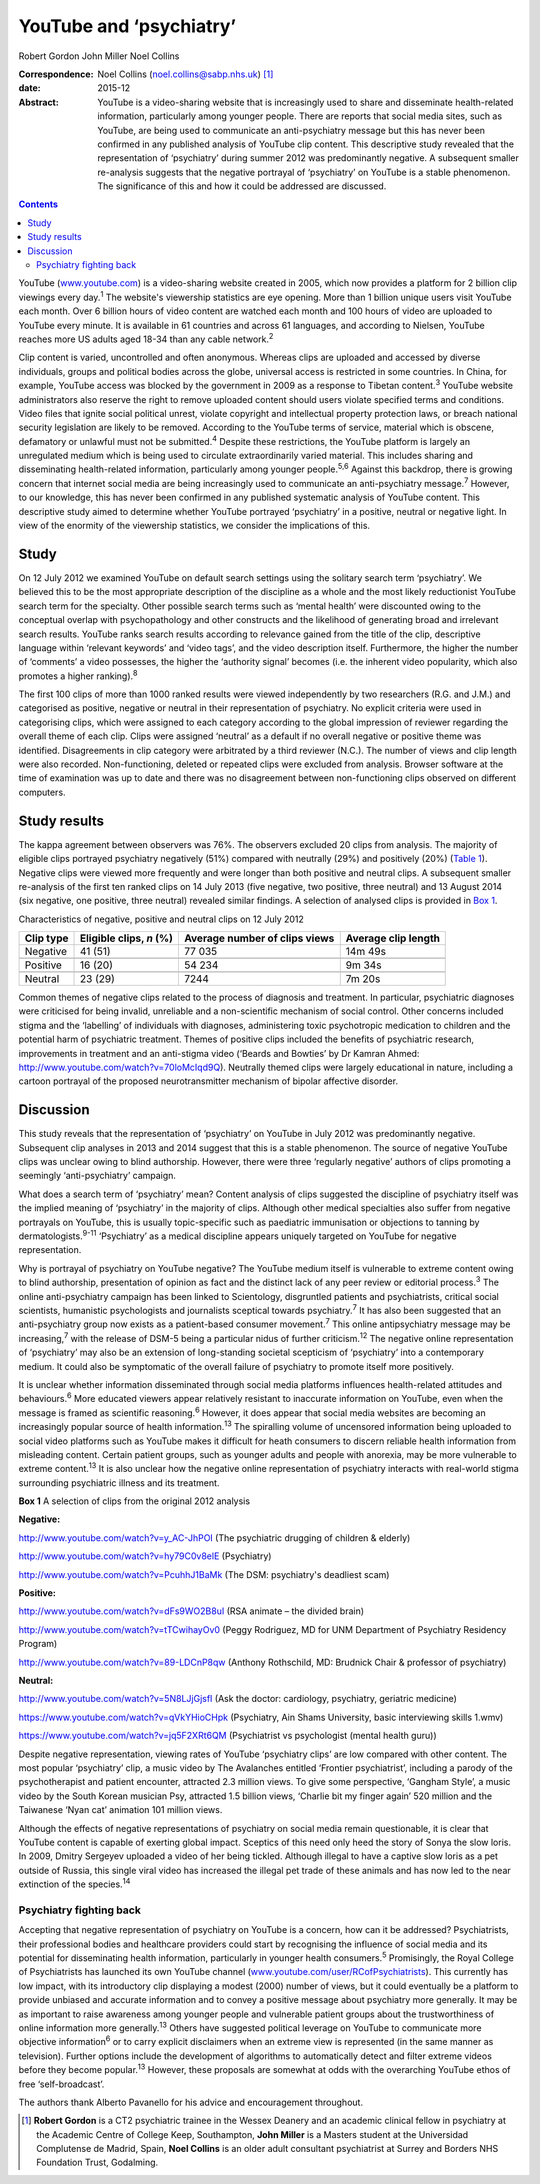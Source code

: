 ========================
YouTube and ‘psychiatry’
========================



Robert Gordon
John Miller
Noel Collins

:Correspondence: Noel Collins (noel.collins@sabp.nhs.uk)
 [1]_

:date: 2015-12

:Abstract:
   YouTube is a video-sharing website that is increasingly used to share
   and disseminate health-related information, particularly among
   younger people. There are reports that social media sites, such as
   YouTube, are being used to communicate an anti-psychiatry message but
   this has never been confirmed in any published analysis of YouTube
   clip content. This descriptive study revealed that the representation
   of ‘psychiatry’ during summer 2012 was predominantly negative. A
   subsequent smaller re-analysis suggests that the negative portrayal
   of ‘psychiatry’ on YouTube is a stable phenomenon. The significance
   of this and how it could be addressed are discussed.


.. contents::
   :depth: 3
..

YouTube (`www.youtube.com <www.youtube.com>`__) is a video-sharing
website created in 2005, which now provides a platform for 2 billion
clip viewings every day.\ :sup:`1` The website's viewership statistics
are eye opening. More than 1 billion unique users visit YouTube each
month. Over 6 billion hours of video content are watched each month and
100 hours of video are uploaded to YouTube every minute. It is available
in 61 countries and across 61 languages, and according to Nielsen,
YouTube reaches more US adults aged 18-34 than any cable
network.\ :sup:`2`

Clip content is varied, uncontrolled and often anonymous. Whereas clips
are uploaded and accessed by diverse individuals, groups and political
bodies across the globe, universal access is restricted in some
countries. In China, for example, YouTube access was blocked by the
government in 2009 as a response to Tibetan content.\ :sup:`3` YouTube
website administrators also reserve the right to remove uploaded content
should users violate specified terms and conditions. Video files that
ignite social political unrest, violate copyright and intellectual
property protection laws, or breach national security legislation are
likely to be removed. According to the YouTube terms of service,
material which is obscene, defamatory or unlawful must not be
submitted.\ :sup:`4` Despite these restrictions, the YouTube platform is
largely an unregulated medium which is being used to circulate
extraordinarily varied material. This includes sharing and disseminating
health-related information, particularly among younger
people.\ :sup:`5,6` Against this backdrop, there is growing concern that
internet social media are being increasingly used to communicate an
anti-psychiatry message.\ :sup:`7` However, to our knowledge, this has
never been confirmed in any published systematic analysis of YouTube
content. This descriptive study aimed to determine whether YouTube
portrayed ‘psychiatry’ in a positive, neutral or negative light. In view
of the enormity of the viewership statistics, we consider the
implications of this.

.. _S1:

Study
=====

On 12 July 2012 we examined YouTube on default search settings using the
solitary search term ‘psychiatry’. We believed this to be the most
appropriate description of the discipline as a whole and the most likely
reductionist YouTube search term for the specialty. Other possible
search terms such as ‘mental health’ were discounted owing to the
conceptual overlap with psychopathology and other constructs and the
likelihood of generating broad and irrelevant search results. YouTube
ranks search results according to relevance gained from the title of the
clip, descriptive language within ‘relevant keywords’ and ‘video tags’,
and the video description itself. Furthermore, the higher the number of
‘comments’ a video possesses, the higher the ‘authority signal’ becomes
(i.e. the inherent video popularity, which also promotes a higher
ranking).\ :sup:`8`

The first 100 clips of more than 1000 ranked results were viewed
independently by two researchers (R.G. and J.M.) and categorised as
positive, negative or neutral in their representation of psychiatry. No
explicit criteria were used in categorising clips, which were assigned
to each category according to the global impression of reviewer
regarding the overall theme of each clip. Clips were assigned ‘neutral’
as a default if no overall negative or positive theme was identified.
Disagreements in clip category were arbitrated by a third reviewer
(N.C.). The number of views and clip length were also recorded.
Non-functioning, deleted or repeated clips were excluded from analysis.
Browser software at the time of examination was up to date and there was
no disagreement between non-functioning clips observed on different
computers.

.. _S2:

Study results
=============

The kappa agreement between observers was 76%. The observers excluded 20
clips from analysis. The majority of eligible clips portrayed psychiatry
negatively (51%) compared with neutrally (29%) and positively (20%)
(`Table 1 <#T1>`__). Negative clips were viewed more frequently and were
longer than both positive and neutral clips. A subsequent smaller
re-analysis of the first ten ranked clips on 14 July 2013 (five
negative, two positive, three neutral) and 13 August 2014 (six negative,
one positive, three neutral) revealed similar findings. A selection of
analysed clips is provided in `Box 1 <#box1>`__.

.. container:: table-wrap
   :name: T1

   .. container:: caption

      .. rubric:: 

      Characteristics of negative, positive and neutral clips on 12 July
      2012

   ========= =============== ============== ============
   Clip type Eligible clips, Average number Average clip
             *n* (%)         of clips views length
   ========= =============== ============== ============
   Negative  41 (51)         77 035         14m 49s
   \                                        
   Positive  16 (20)         54 234         9m 34s
   \                                        
   Neutral   23 (29)         7244           7m 20s
   ========= =============== ============== ============

Common themes of negative clips related to the process of diagnosis and
treatment. In particular, psychiatric diagnoses were criticised for
being invalid, unreliable and a non-scientific mechanism of social
control. Other concerns included stigma and the ‘labelling’ of
individuals with diagnoses, administering toxic psychotropic medication
to children and the potential harm of psychiatric treatment. Themes of
positive clips included the benefits of psychiatric research,
improvements in treatment and an anti-stigma video (‘Beards and Bowties’
by Dr Kamran Ahmed: http://www.youtube.com/watch?v=70loMcIqd9Q).
Neutrally themed clips were largely educational in nature, including a
cartoon portrayal of the proposed neurotransmitter mechanism of bipolar
affective disorder.

.. _S3:

Discussion
==========

This study reveals that the representation of ‘psychiatry’ on YouTube in
July 2012 was predominantly negative. Subsequent clip analyses in 2013
and 2014 suggest that this is a stable phenomenon. The source of
negative YouTube clips was unclear owing to blind authorship. However,
there were three ‘regularly negative’ authors of clips promoting a
seemingly ‘anti-psychiatry’ campaign.

What does a search term of ‘psychiatry’ mean? Content analysis of clips
suggested the discipline of psychiatry itself was the implied meaning of
‘psychiatry’ in the majority of clips. Although other medical
specialties also suffer from negative portrayals on YouTube, this is
usually topic-specific such as paediatric immunisation or objections to
tanning by dermatologists.\ :sup:`9-11` ‘Psychiatry’ as a medical
discipline appears uniquely targeted on YouTube for negative
representation.

Why is portrayal of psychiatry on YouTube negative? The YouTube medium
itself is vulnerable to extreme content owing to blind authorship,
presentation of opinion as fact and the distinct lack of any peer review
or editorial process.\ :sup:`3` The online anti-psychiatry campaign has
been linked to Scientology, disgruntled patients and psychiatrists,
critical social scientists, humanistic psychologists and journalists
sceptical towards psychiatry.\ :sup:`7` It has also been suggested that
an anti-psychiatry group now exists as a patient-based consumer
movement.\ :sup:`7` This online antipsychiatry message may be
increasing,\ :sup:`7` with the release of DSM-5 being a particular nidus
of further criticism.\ :sup:`12` The negative online representation of
‘psychiatry’ may also be an extension of long-standing societal
scepticism of ‘psychiatry’ into a contemporary medium. It could also be
symptomatic of the overall failure of psychiatry to promote itself more
positively.

It is unclear whether information disseminated through social media
platforms influences health-related attitudes and behaviours.\ :sup:`6`
More educated viewers appear relatively resistant to inaccurate
information on YouTube, even when the message is framed as scientific
reasoning.\ :sup:`6` However, it does appear that social media websites
are becoming an increasingly popular source of health
information.\ :sup:`13` The spiralling volume of uncensored information
being uploaded to social video platforms such as YouTube makes it
difficult for heath consumers to discern reliable health information
from misleading content. Certain patient groups, such as younger adults
and people with anorexia, may be more vulnerable to extreme
content.\ :sup:`13` It is also unclear how the negative online
representation of psychiatry interacts with real-world stigma
surrounding psychiatric illness and its treatment.

**Box 1** A selection of clips from the original 2012 analysis

**Negative:**

http://www.youtube.com/watch?v=y_AC-JhPOI (The psychiatric drugging of
children & elderly)

http://www.youtube.com/watch?v=hy79C0v8elE (Psychiatry)

http://www.youtube.com/watch?v=PcuhhJ1BaMk (The DSM: psychiatry's
deadliest scam)

**Positive:**

http://www.youtube.com/watch?v=dFs9WO2B8uI (RSA animate – the divided
brain)

http://www.youtube.com/watch?v=tTCwihayOv0 (Peggy Rodriguez, MD for UNM
Department of Psychiatry Residency Program)

http://www.youtube.com/watch?v=89-LDCnP8qw (Anthony Rothschild, MD:
Brudnick Chair & professor of psychiatry)

**Neutral:**

http://www.youtube.com/watch?v=5N8LJjGjsfI (Ask the doctor: cardiology,
psychiatry, geriatric medicine)

https://www.youtube.com/watch?v=qVkYHioCHpk (Psychiatry, Ain Shams
University, basic interviewing skills 1.wmv)

https://www.youtube.com/watch?v=jq5F2XRt6QM (Psychiatrist vs
psychologist (mental health guru))

Despite negative representation, viewing rates of YouTube ‘psychiatry
clips’ are low compared with other content. The most popular
‘psychiatry’ clip, a music video by The Avalanches entitled ‘Frontier
psychiatrist’, including a parody of the psychotherapist and patient
encounter, attracted 2.3 million views. To give some perspective,
‘Gangham Style’, a music video by the South Korean musician Psy,
attracted 1.5 billion views, ‘Charlie bit my finger again’ 520 million
and the Taiwanese ‘Nyan cat’ animation 101 million views.

Although the effects of negative representations of psychiatry on social
media remain questionable, it is clear that YouTube content is capable
of exerting global impact. Sceptics of this need only heed the story of
Sonya the slow loris. In 2009, Dmitry Sergeyev uploaded a video of her
being tickled. Although illegal to have a captive slow loris as a pet
outside of Russia, this single viral video has increased the illegal pet
trade of these animals and has now led to the near extinction of the
species.\ :sup:`14`

.. _S4:

Psychiatry fighting back
------------------------

Accepting that negative representation of psychiatry on YouTube is a
concern, how can it be addressed? Psychiatrists, their professional
bodies and healthcare providers could start by recognising the influence
of social media and its potential for disseminating health information,
particularly in younger health consumers.\ :sup:`5` Promisingly, the
Royal College of Psychiatrists has launched its own YouTube channel
(`www.youtube.com/user/RCofPsychiatrists <www.youtube.com/user/RCofPsychiatrists>`__).
This currently has low impact, with its introductory clip displaying a
modest (2000) number of views, but it could eventually be a platform to
provide unbiased and accurate information and to convey a positive
message about psychiatry more generally. It may be as important to raise
awareness among younger people and vulnerable patient groups about the
trustworthiness of online information more generally.\ :sup:`13` Others
have suggested political leverage on YouTube to communicate more
objective information\ :sup:`6` or to carry explicit disclaimers when an
extreme view is represented (in the same manner as television). Further
options include the development of algorithms to automatically detect
and filter extreme videos before they become popular.\ :sup:`13`
However, these proposals are somewhat at odds with the overarching
YouTube ethos of free ‘self-broadcast’.

The authors thank Alberto Pavanello for his advice and encouragement
throughout.

.. [1]
   **Robert Gordon** is a CT2 psychiatric trainee in the Wessex Deanery
   and an academic clinical fellow in psychiatry at the Academic Centre
   of College Keep, Southampton, **John Miller** is a Masters student at
   the Universidad Complutense de Madrid, Spain, **Noel Collins** is an
   older adult consultant psychiatrist at Surrey and Borders NHS
   Foundation Trust, Godalming.
